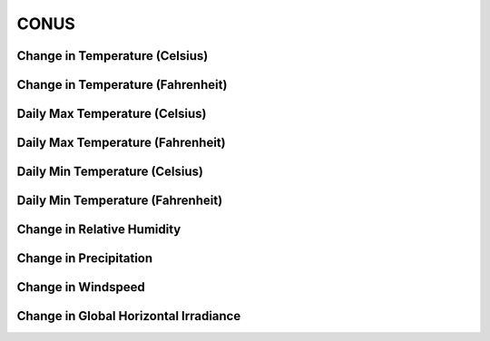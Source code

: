 #####
CONUS
#####


Change in Temperature (Celsius)
===============================

.. raw:: html
   :file: ../_static/trend_plots/conus_t2m.html

Change in Temperature (Fahrenheit)
==================================

.. raw:: html
   :file: ../_static/trend_plots/conus_t2m_degf.html

Daily Max Temperature (Celsius)
===============================

.. raw:: html
   :file: ../_static/trend_plots/conus_t2m_max.html

Daily Max Temperature (Fahrenheit)
==================================

.. raw:: html
   :file: ../_static/trend_plots/conus_t2m_max_degf.html

Daily Min Temperature (Celsius)
===============================

.. raw:: html
   :file: ../_static/trend_plots/conus_t2m_min.html

Daily Min Temperature (Fahrenheit)
==================================

.. raw:: html
   :file: ../_static/trend_plots/conus_t2m_min_degf.html

Change in Relative Humidity
===========================

.. raw:: html
   :file: ../_static/trend_plots/conus_rh.html

Change in Precipitation
=======================

.. raw:: html
   :file: ../_static/trend_plots/conus_pr.html

Change in Windspeed
===================

.. raw:: html
   :file: ../_static/trend_plots/conus_ws100m.html

Change in Global Horizontal Irradiance
======================================

.. raw:: html
   :file: ../_static/trend_plots/conus_ghi.html
